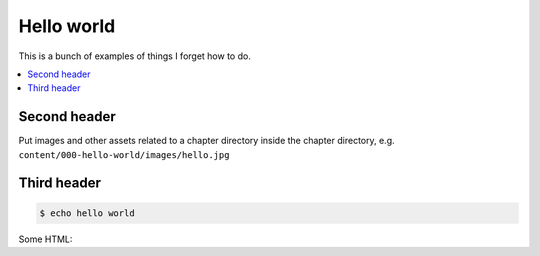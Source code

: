 ***********
Hello world
***********

This is a bunch of examples of things I forget how to do.


.. contents:: :local:


Second header
=============

Put images and other assets related to a chapter directory inside the chapter directory, e.g. ``content/000-hello-world/images/hello.jpg``


.. image:: /content/000-hello-world/images/hello.jpg





Third header
============


.. code:: sh

    $ echo hello world


Some HTML:

.. raw:: html

   <div></div>
